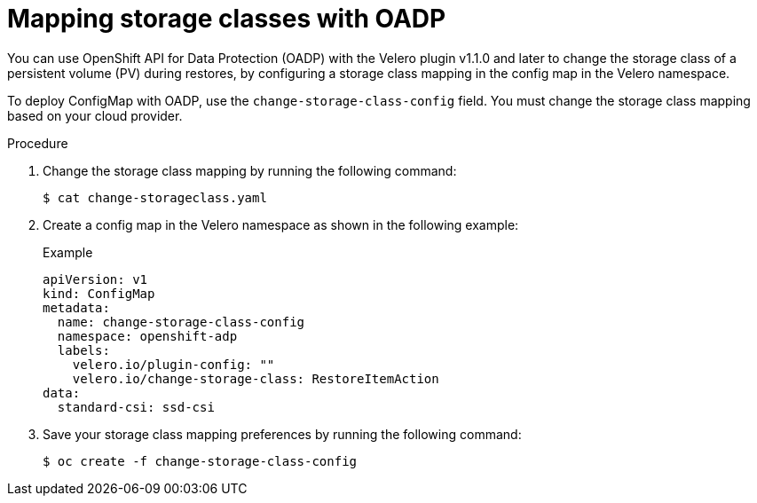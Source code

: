 // Module included in the following assemblies:
//
// * backup_and_restore/application_backup_and_restore/advanced-topics.adoc

[id="oadp-storage-class-mapping-oadp_{context}"]
:_mod-docs-content-type: PROCEDURE

[id=storage-class-mapping-oadp_{context}]
= Mapping storage classes with OADP

You can use OpenShift API for Data Protection (OADP)  with the Velero plugin v1.1.0 and later to change the storage class of a persistent volume (PV) during restores, by configuring a storage class mapping in the config map in the Velero namespace.

To deploy ConfigMap with OADP, use the `change-storage-class-config` field. You must change the storage class mapping based on your cloud provider.

.Procedure
. Change the storage class mapping by running the following command:
+
[source,terminal]
----
$ cat change-storageclass.yaml
----
. Create a config map in the Velero namespace as shown in the following example:
+
.Example
[source,yaml]
----
apiVersion: v1
kind: ConfigMap
metadata:
  name: change-storage-class-config
  namespace: openshift-adp
  labels:
    velero.io/plugin-config: ""
    velero.io/change-storage-class: RestoreItemAction
data:
  standard-csi: ssd-csi
----
. Save your storage class mapping preferences by running the following command:
+
[source,terminal]
----
$ oc create -f change-storage-class-config
----